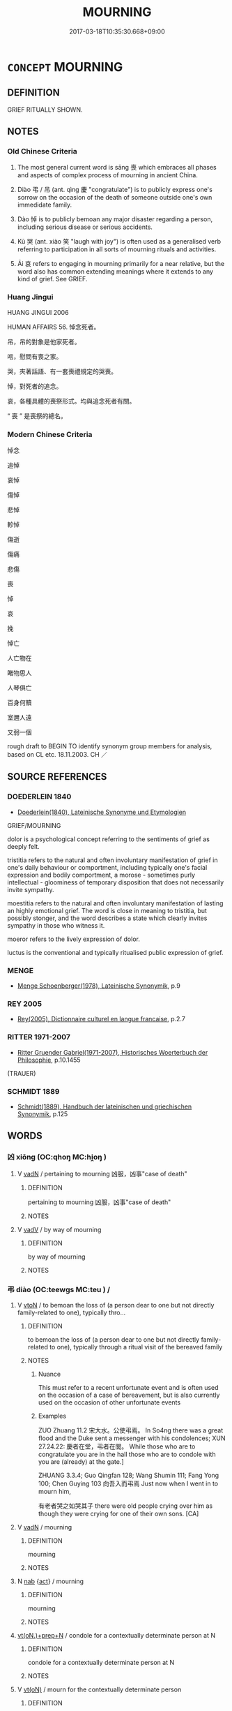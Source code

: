 # -*- mode: mandoku-tls-view -*-
#+TITLE: MOURNING
#+DATE: 2017-03-18T10:35:30.668+09:00        
#+STARTUP: content
* =CONCEPT= MOURNING
:PROPERTIES:
:CUSTOM_ID: uuid-ad4975ff-83da-495f-b716-7742248e11bc
:SYNONYM+:  GRIEF
:SYNONYM+:  GRIEVING
:SYNONYM+:  SORROWING
:SYNONYM+:  LAMENTATION
:SYNONYM+:  LAMENT
:SYNONYM+:  KEENING
:SYNONYM+:  WAILING
:SYNONYM+:  WEEPING
:TR_ZH: 喪事
:TR_OCH: 喪
:END:
** DEFINITION

GRIEF RITUALLY SHOWN.

** NOTES

*** Old Chinese Criteria
1. The most general current word is sāng 喪 which embraces all phases and aspects of complex process of mourning in ancient China.

2. Diào 弔 / 吊 (ant. qìng 慶 "congratulate") is to publicly express one's sorrow on the occasion of the death of someone outside one's own immedidate family.

3. Dào 悼 is to publicly bemoan any major disaster regarding a person, including serious disease or serious accidents.

4. Kū 哭 (ant. xiào 笑 "laugh with joy") is often used as a generalised verb referring to participation in all sorts of mourning rituals and activities.

5. Āi 哀 refers to engaging in mourning primarily for a near relative, but the word also has common extending meanings where it extends to any kind of grief. See GRIEF.

*** Huang Jingui
HUANG JINGUI 2006

HUMAN AFFAIRS 56. 悼念死者。

吊，吊的對象是他家死者。

唁，慰問有喪之家。

哭，夾著話語、有一套喪禮規定的哭喪。

悼，對死者的追念。

哀，各種具體的喪祭形式。均與追念死者有關。

“ 喪 ” 是喪祭的總名。

*** Modern Chinese Criteria
悼念

追悼

哀悼

傷悼

悲悼

軫悼

傷逝

傷痛

悲傷

喪

悼

哀

挽

悼亡

人亡物在

睹物思人

人琴俱亡

百身何贖

室邇人遠

又弱一個

rough draft to BEGIN TO identify synonym group members for analysis, based on CL etc. 18.11.2003. CH ／

** SOURCE REFERENCES
*** DOEDERLEIN 1840
 - [[cite:DOEDERLEIN-1840][Doederlein(1840), Lateinische Synonyme und Etymologien]]

GRIEF/MOURNING

dolor is a psychological concept referring to the sentiments of grief as deeply felt.

tristitia refers to the natural and often involuntary manifestation of grief in one's daily behaviour or comportment, including typically one's facial expression and bodily comportment, a morose - sometimes purly intellectual - gloominess of temporary disposition that does not necessarily invite sympathy.

moestitia refers to the natural and often involuntary manifestation of lasting an highly emotional grief. The word is close in meaning to tristitia, but possibly stonger, and the word describes a state which clearly invites sympathy in those who witness it.

moeror refers to the lively expression of dolor.

luctus is the conventional and typically ritualised public expression of grief.

*** MENGE
 - [[cite:MENGE][Menge Schoenberger(1978), Lateinische Synonymik]], p.9

*** REY 2005
 - [[cite:REY-2005][Rey(2005), Dictionnaire culturel en langue francaise]], p.2.7

*** RITTER 1971-2007
 - [[cite:RITTER-1971-2007][Ritter Gruender Gabriel(1971-2007), Historisches Woerterbuch der Philosophie]], p.10.1455
 (TRAUER)
*** SCHMIDT 1889
 - [[cite:SCHMIDT-1889][Schmidt(1889), Handbuch der lateinischen und griechischen Synonymik]], p.125

** WORDS
   :PROPERTIES:
   :VISIBILITY: children
   :END:
*** 凶 xiōng (OC:qhoŋ MC:hi̯oŋ )
:PROPERTIES:
:CUSTOM_ID: uuid-57880a2c-9853-4279-83ac-18ca3e82d708
:Char+: 凶(17,2/4) 
:GY_IDS+: uuid-cb916253-6535-458a-8849-c647416d87de
:PY+: xiōng     
:OC+: qhoŋ     
:MC+: hi̯oŋ     
:END: 
**** V [[tls:syn-func::#uuid-fed035db-e7bd-4d23-bd05-9698b26e38f9][vadN]] / pertaining to mourning 凶服，凶事"case of death"
:PROPERTIES:
:CUSTOM_ID: uuid-66c17e44-3703-461d-93c1-a61ff46df18f
:WARRING-STATES-CURRENCY: 3
:END:
****** DEFINITION

pertaining to mourning 凶服，凶事"case of death"

****** NOTES

**** V [[tls:syn-func::#uuid-2a0ded86-3b04-4488-bb7a-3efccfa35844][vadV]] / by way of mourning
:PROPERTIES:
:CUSTOM_ID: uuid-70529b04-672f-481b-829d-299efc21bc65
:WARRING-STATES-CURRENCY: 3
:END:
****** DEFINITION

by way of mourning

****** NOTES

*** 弔 diào (OC:teewɡs MC:teu ) /  
:PROPERTIES:
:CUSTOM_ID: uuid-d4d3e615-4cf5-4ea1-beea-1e9020570cbb
:Char+: 弔(57,1/4) 
:Char+: 吊(30,3/6) 
:GY_IDS+: uuid-fc370277-f41d-4656-aa04-304e84e7230f
:PY+: diào     
:OC+: teewɡs     
:MC+: teu     
:END: 
**** V [[tls:syn-func::#uuid-fbfb2371-2537-4a99-a876-41b15ec2463c][vtoN]] / to bemoan the loss of (a person dear to one but not directly family-related to one), typically thro...
:PROPERTIES:
:CUSTOM_ID: uuid-9d9c154b-3a53-49b7-957b-89b6c50c844d
:WARRING-STATES-CURRENCY: 5
:END:
****** DEFINITION

to bemoan the loss of (a person dear to one but not directly family-related to one), typically through a ritual visit of the bereaved family

****** NOTES

******* Nuance
This must refer to a recent unfortunate event and is often used on the occasion of a case of bereavement, but is also currently used on the occasion of other unfortunate events

******* Examples
ZUO Zhuang 11.2 宋大水。公使弔焉。 In So4ng there was a great flood and the Duke sent a messenger with his condolences; XUN 27.24.22: 慶者在堂，弔者在閭。 While those who are to congratulate you are in the hall those who are to condole with you are (already) at the gate.]

ZHUANG 3.3.4; Guo Qingfan 128; Wang Shumin 111; Fang Yong 100; Chen Guying 103 向吾入而弔焉 Just now when I went in to mourn him, 

 有老者哭之如哭其子 there were old people crying over him as though they were crying for one of their own sons. [CA]

**** V [[tls:syn-func::#uuid-fed035db-e7bd-4d23-bd05-9698b26e38f9][vadN]] / mourning
:PROPERTIES:
:CUSTOM_ID: uuid-313ee808-a7bc-438e-88ea-b76c732f21e3
:END:
****** DEFINITION

mourning

****** NOTES

**** N [[tls:syn-func::#uuid-76be1df4-3d73-4e5f-bbc2-729542645bc8][nab]] {[[tls:sem-feat::#uuid-f55cff2f-f0e3-4f08-a89c-5d08fcf3fe89][act]]} / mourning
:PROPERTIES:
:CUSTOM_ID: uuid-b88a0a5d-4060-459b-b8f2-f5d3b618efad
:END:
****** DEFINITION

mourning

****** NOTES

****  [[tls:syn-func::#uuid-08b5bcc4-de9b-4e5c-bd4d-17374e690e19][vt(oN.)+prep+N]] / condole for a contextually determinate person at N
:PROPERTIES:
:CUSTOM_ID: uuid-85d548f7-18af-4ee9-8eda-200cf9f35fc5
:END:
****** DEFINITION

condole for a contextually determinate person at N

****** NOTES

**** V [[tls:syn-func::#uuid-e64a7a95-b54b-4c94-9d6d-f55dbf079701][vt(oN)]] / mourn for the contextually determinate person
:PROPERTIES:
:CUSTOM_ID: uuid-676cac38-81d1-46c9-8fbf-5d09958d1ef6
:END:
****** DEFINITION

mourn for the contextually determinate person

****** NOTES

**** V [[tls:syn-func::#uuid-739c24ae-d585-4fff-9ac2-2547b1050f16][vt+prep+N]] / pay a visit of condolence to the place N
:PROPERTIES:
:CUSTOM_ID: uuid-3af4b58a-94a6-45b6-bd03-f76ffdc2f000
:END:
****** DEFINITION

pay a visit of condolence to the place N

****** NOTES

*** 哀 āi (OC:qɯɯl MC:ʔəi )
:PROPERTIES:
:CUSTOM_ID: uuid-5ebb4fb2-fde8-458a-ad9e-e0b907fbcd3d
:Char+: 哀(30,6/9) 
:GY_IDS+: uuid-1723183a-aea9-4aa2-9834-256911344dea
:PY+: āi     
:OC+: qɯɯl     
:MC+: ʔəi     
:END: 
**** N [[tls:syn-func::#uuid-76be1df4-3d73-4e5f-bbc2-729542645bc8][nab]] {[[tls:sem-feat::#uuid-f55cff2f-f0e3-4f08-a89c-5d08fcf3fe89][act]]} / mourning
:PROPERTIES:
:CUSTOM_ID: uuid-1c595bf2-5bcf-4a1b-ba7b-28c730a3e219
:WARRING-STATES-CURRENCY: 3
:END:
****** DEFINITION

mourning

****** NOTES

**** V [[tls:syn-func::#uuid-a7e8eabf-866e-42db-88f2-b8f753ab74be][v/adN/]] / person in mourning 一哀
:PROPERTIES:
:CUSTOM_ID: uuid-be96626f-9536-483c-8562-930f9b87b650
:WARRING-STATES-CURRENCY: 3
:END:
****** DEFINITION

person in mourning 一哀

****** NOTES

**** V [[tls:syn-func::#uuid-fed035db-e7bd-4d23-bd05-9698b26e38f9][vadN]] / mourning (person) 哀子"mourning son"
:PROPERTIES:
:CUSTOM_ID: uuid-0de094de-f46d-44de-b209-abd11fb19c44
:WARRING-STATES-CURRENCY: 3
:END:
****** DEFINITION

mourning (person) 哀子"mourning son"

****** NOTES

**** V [[tls:syn-func::#uuid-e64a7a95-b54b-4c94-9d6d-f55dbf079701][vt(oN)]] / grief for a contextually determinate person; vocally and publically display commendable and genuine...
:PROPERTIES:
:CUSTOM_ID: uuid-c2402a2d-2eca-4884-b473-41aca0784e6b
:WARRING-STATES-CURRENCY: 5
:END:
****** DEFINITION

grief for a contextually determinate person; vocally and publically display commendable and genuine grief about something other than death; feel and show commendable deep sadness

****** NOTES

******* Nuance
prototypically concerned with cases of death, and typically formal/commendable/public, and prototypically audible, but by extension the term does also denote a deep emotion underlying the public display of grief rather than the purely external display of grief itself; āi 哀 is typically concerned with others and at least purports to be altruistic, whereas bēi 悲浻 eel sad (about) � is primarily and typically private and ultimately self-centered

******* Examples
HF 38.12.13: 凡人於其親愛也，始病而憂，臨死而懼，已死而哀 generally humans, when it comes to those close to them, or loved by them, when these begin to be ill they will be worried, when they approach death they will be afraid, and when they have died they will feel and show grief

**** V [[tls:syn-func::#uuid-c20780b3-41f9-491b-bb61-a269c1c4b48f][vi]] {[[tls:sem-feat::#uuid-f55cff2f-f0e3-4f08-a89c-5d08fcf3fe89][act]]} / grieve demonstratively; show the proper grief of someone bereaved
:PROPERTIES:
:CUSTOM_ID: uuid-10065496-1d85-4bdb-9045-099955b9ad10
:WARRING-STATES-CURRENCY: 5
:END:
****** DEFINITION

grieve demonstratively; show the proper grief of someone bereaved

****** NOTES

******* Examples
LIJI 4; Couvreur 1.244f; Su1n Xi1da4n 3.46f; tr. Legge 1.191

 「墟墓之間， - 'Ruins and graves 

 未施哀於民 express no mournfulness to the people, 

 而民哀； and yet people mourn (amidst them).[CA]

**** V [[tls:syn-func::#uuid-fbfb2371-2537-4a99-a876-41b15ec2463c][vtoN]] / show one's grief about something as a sign of mourning
:PROPERTIES:
:CUSTOM_ID: uuid-9de72f3f-d2f9-44d9-a8a4-bbf6d1368cad
:WARRING-STATES-CURRENCY: 3
:END:
****** DEFINITION

show one's grief about something as a sign of mourning

****** NOTES

**** V [[tls:syn-func::#uuid-fbfb2371-2537-4a99-a876-41b15ec2463c][vtoN]] {[[tls:sem-feat::#uuid-988c2bcf-3cdd-4b9e-b8a4-615fe3f7f81e][passive]]} / be mourned for with genuine grief
:PROPERTIES:
:CUSTOM_ID: uuid-94888e9d-4405-45a7-8430-36f119fa5c2b
:WARRING-STATES-CURRENCY: 3
:END:
****** DEFINITION

be mourned for with genuine grief

****** NOTES

*** 哭 kū (OC:ŋʰooɡ MC:khuk )
:PROPERTIES:
:CUSTOM_ID: uuid-13a1a176-d500-40c3-b583-46b0d648c730
:Char+: 哭(30,7/10) 
:GY_IDS+: uuid-80f71671-9137-4397-ad37-031c52624e0d
:PY+: kū     
:OC+: ŋʰooɡ     
:MC+: khuk     
:END: 
**** V [[tls:syn-func::#uuid-fbfb2371-2537-4a99-a876-41b15ec2463c][vtoN]] / mourn (a person, mainly, but not only through demonstrative lamentation)
:PROPERTIES:
:CUSTOM_ID: uuid-457c2cf0-c67d-4dc5-b9a1-d02bc0f13c59
:WARRING-STATES-CURRENCY: 4
:END:
****** DEFINITION

mourn (a person, mainly, but not only through demonstrative lamentation)

****** NOTES

******* Examples
LIJI 3; Couvreur 1.115; Su1n Xi1da4n 2.60; tr. Legge 1.123 

 孔子哭子路於中庭。 7. Confucius was wailing for (?)ze-l in his courtyard. [CA]

*** 唏 xī (OC:qhlɯlʔ MC:hɨi )
:PROPERTIES:
:CUSTOM_ID: uuid-4bdc4606-5d69-4773-a2cf-2f4c68b1e19f
:Char+: 唏(30,7/10) 
:GY_IDS+: uuid-3f37a18e-f1e3-41d8-a564-6fdee93b8228
:PY+: xī     
:OC+: qhlɯlʔ     
:MC+: hɨi     
:END: 
**** V [[tls:syn-func::#uuid-c20780b3-41f9-491b-bb61-a269c1c4b48f][vi]] {[[tls:sem-feat::#uuid-f55cff2f-f0e3-4f08-a89c-5d08fcf3fe89][act]]} / show grief
:PROPERTIES:
:CUSTOM_ID: uuid-a05a1967-c4b3-43c4-a2ef-7319de3476ec
:WARRING-STATES-CURRENCY: 1
:END:
****** DEFINITION

show grief

****** NOTES

*** 唁 yàn (OC:ŋrans MC:ŋiɛn )
:PROPERTIES:
:CUSTOM_ID: uuid-c4d4ed17-ad82-45c4-a805-26fafa9fe6e9
:Char+: 唁(30,7/10) 
:GY_IDS+: uuid-0bb6bbb6-84d7-485f-9ec5-65cbc7662cb6
:PY+: yàn     
:OC+: ŋrans     
:MC+: ŋiɛn     
:END: 
**** V [[tls:syn-func::#uuid-c20780b3-41f9-491b-bb61-a269c1c4b48f][vi]] / console the living
:PROPERTIES:
:CUSTOM_ID: uuid-467d505c-1b79-4ad8-a035-8f294bf09a0b
:WARRING-STATES-CURRENCY: 3
:END:
****** DEFINITION

console the living

****** NOTES

******* Examples
vi ??? [CA]

**** V [[tls:syn-func::#uuid-fbfb2371-2537-4a99-a876-41b15ec2463c][vtoN]] / mourn over the loss of
:PROPERTIES:
:CUSTOM_ID: uuid-fff09207-250d-417b-b1e8-73ca3488945d
:WARRING-STATES-CURRENCY: 2
:END:
****** DEFINITION

mourn over the loss of

****** NOTES

*** 喪 sāng (OC:smaaŋ MC:sɑŋ )
:PROPERTIES:
:CUSTOM_ID: uuid-4a4f04f6-6585-4576-9d9b-14c28cd526ee
:Char+: 喪(30,9/12) 
:GY_IDS+: uuid-adaff8d3-afc7-4c62-965a-8cb5aca830a8
:PY+: sāng     
:OC+: smaaŋ     
:MC+: sɑŋ     
:END: 
**** N [[tls:syn-func::#uuid-76be1df4-3d73-4e5f-bbc2-729542645bc8][nab]] {[[tls:sem-feat::#uuid-f55cff2f-f0e3-4f08-a89c-5d08fcf3fe89][act]]} / mourning; burial; funeral arrangements
:PROPERTIES:
:CUSTOM_ID: uuid-ed234a59-2adb-4bec-b5da-49067a053b58
:WARRING-STATES-CURRENCY: 5
:END:
****** DEFINITION

mourning; burial; funeral arrangements

****** NOTES

******* Examples
GY Jin, 8.8, ed. Shanghaiguji 1.310: 得國常於喪；失國常於喪。 As state is often won at the funeral (of a ruler); a state is often lost at the funeral.

**** V [[tls:syn-func::#uuid-c20780b3-41f9-491b-bb61-a269c1c4b48f][vi]] {[[tls:sem-feat::#uuid-f55cff2f-f0e3-4f08-a89c-5d08fcf3fe89][act]]} / conduct mourning rites for someone
:PROPERTIES:
:CUSTOM_ID: uuid-4c36fca6-8a3e-4594-aade-7f43b682664b
:WARRING-STATES-CURRENCY: 5
:END:
****** DEFINITION

conduct mourning rites for someone

****** NOTES

******* Examples
ZUO Xi 15.8 (645 B.C.); Y:366; W:260; Watson 1989:36

 小人恥失其君 The ordinary people are ashamed that their ruler was captured 

 而悼喪其親， and mourn for the kin they lost in battle. [CA]

LIJI 3; Couvreur 1.111f; Su1n Xi1da4n 2.57; tr. Legge 1.122

 「昔者子之先君子 'Did your predescessor, the superior man,

 喪出母乎？」 observe mourning for his mother?' [CA]

**** V [[tls:syn-func::#uuid-fbfb2371-2537-4a99-a876-41b15ec2463c][vtoN]] {[[tls:sem-feat::#uuid-2e48851c-928e-40f0-ae0d-2bf3eafeaa17][figurative]]} / mourn the death of> have die on one
:PROPERTIES:
:CUSTOM_ID: uuid-5b90624a-e9c9-4cd5-9296-ec6e07080db1
:END:
****** DEFINITION

mourn the death of> have die on one

****** NOTES

**** V [[tls:syn-func::#uuid-fbfb2371-2537-4a99-a876-41b15ec2463c][vtoN]] / go through the rituals of mourning for; wear mourning for
:PROPERTIES:
:CUSTOM_ID: uuid-1b9e26a6-2543-4ed3-99f7-6bc9bde849bb
:END:
****** DEFINITION

go through the rituals of mourning for; wear mourning for

****** NOTES

*** 悕 xī (OC:qhlɯl MC:hɨi )
:PROPERTIES:
:CUSTOM_ID: uuid-44ca8d4e-f64d-4033-a263-d815f30cdab8
:Char+: 悕(61,7/10) 
:GY_IDS+: uuid-c78703d9-1828-4863-a2e4-73fd02cfcc56
:PY+: xī     
:OC+: qhlɯl     
:MC+: hɨi     
:END: 
**** V [[tls:syn-func::#uuid-c20780b3-41f9-491b-bb61-a269c1c4b48f][vi]] {[[tls:sem-feat::#uuid-f55cff2f-f0e3-4f08-a89c-5d08fcf3fe89][act]]} / show grief
:PROPERTIES:
:CUSTOM_ID: uuid-a26c228d-42f5-4433-ba0a-63dccccf3b68
:WARRING-STATES-CURRENCY: 1
:END:
****** DEFINITION

show grief

****** NOTES

******* Examples
?? [CA]

*** 悼 dào (OC:deewɡs MC:dɑu )
:PROPERTIES:
:CUSTOM_ID: uuid-0c0346b8-f78e-419e-8782-ecc864a620d0
:Char+: 悼(61,8/11) 
:GY_IDS+: uuid-c0065aad-09d8-4ab4-9d9d-a8f7198491e9
:PY+: dào     
:OC+: deewɡs     
:MC+: dɑu     
:END: 
**** V [[tls:syn-func::#uuid-dd717b3f-0c98-4de8-bac6-2e4085805ef1][vt+V/0/]] / regret and bemoan that
:PROPERTIES:
:CUSTOM_ID: uuid-9dd98169-a6bb-42a9-b976-7783dba4149f
:WARRING-STATES-CURRENCY: 3
:END:
****** DEFINITION

regret and bemoan that

****** NOTES

**** V [[tls:syn-func::#uuid-fbfb2371-2537-4a99-a876-41b15ec2463c][vtoN]] / publicly express sorrow on the occasion of the death or injury of someone outside one's immediate f...
:PROPERTIES:
:CUSTOM_ID: uuid-0bf4a278-25ad-4ca5-96e6-4eb4e25db19a
:WARRING-STATES-CURRENCY: 5
:END:
****** DEFINITION

publicly express sorrow on the occasion of the death or injury of someone outside one's immediate family.

****** NOTES

******* Examples
LIJI 4; Couvreur 1.210f; Su1n Xi1da4n 3.23; tr. Legge 1.174

 悼公之喪， 2. At the mourning rites for duke To, [CA]

ZUO Xi 15.8 (645 B.C.); Y:366; W:260; Watson 1989:36

 小人恥失其君 The ordinary people are ashamed that their ruler was captured 

 而悼喪其親， and mourn for the kin they lost in battle.



**** V [[tls:syn-func::#uuid-fbfb2371-2537-4a99-a876-41b15ec2463c][vtoN]] {[[tls:sem-feat::#uuid-98e7674b-b362-466f-9568-d0c14470282a][psych]]} / have and express mournful thoughts about (oneself)
:PROPERTIES:
:CUSTOM_ID: uuid-f5af02df-807f-4406-a020-f63b9992e98b
:END:
****** DEFINITION

have and express mournful thoughts about (oneself)

****** NOTES

**** V [[tls:syn-func::#uuid-faa1cf25-fe9d-4e48-b4e5-9efdf3cd3ade][vtoNPab{S}]] / regret and bemoan
:PROPERTIES:
:CUSTOM_ID: uuid-5cc13a1c-a7fb-479b-8dbb-fdbcf96e6170
:WARRING-STATES-CURRENCY: 3
:END:
****** DEFINITION

regret and bemoan

****** NOTES

*** 服 fú (OC:bɯɡ MC:buk )
:PROPERTIES:
:CUSTOM_ID: uuid-d0666f4f-5d9a-4703-8bf4-35409c6774dd
:Char+: 服(74,4/8) 
:GY_IDS+: uuid-fe1297a5-6928-493e-8978-f1244d90a5ed
:PY+: fú     
:OC+: bɯɡ     
:MC+: buk     
:END: 
**** V [[tls:syn-func::#uuid-c20780b3-41f9-491b-bb61-a269c1c4b48f][vi]] {[[tls:sem-feat::#uuid-f55cff2f-f0e3-4f08-a89c-5d08fcf3fe89][act]]} / wear mourning robes
:PROPERTIES:
:CUSTOM_ID: uuid-cf6c6e4f-8622-47d7-94d9-937e01ff6569
:WARRING-STATES-CURRENCY: 3
:END:
****** DEFINITION

wear mourning robes

****** NOTES

*** 絻 miǎn (OC:mronʔ MC:miɛn )
:PROPERTIES:
:CUSTOM_ID: uuid-a0147425-8799-4078-9f0e-837ce870a9aa
:Char+: 絻(120,7/13) 
:GY_IDS+: uuid-82fe0dbd-73aa-4ce4-b1fc-0ba36c25ef8b
:PY+: miǎn     
:OC+: mronʔ     
:MC+: miɛn     
:END: 
**** V [[tls:syn-func::#uuid-c20780b3-41f9-491b-bb61-a269c1c4b48f][vi]] {[[tls:sem-feat::#uuid-f55cff2f-f0e3-4f08-a89c-5d08fcf3fe89][act]]} / read we4n: wear mourning cap
:PROPERTIES:
:CUSTOM_ID: uuid-c85d5fdd-d06a-4e54-b1fc-b1361619f052
:END:
****** DEFINITION

read we4n: wear mourning cap

****** NOTES

*** 緦 sī (OC:snɯ MC:sɨ )
:PROPERTIES:
:CUSTOM_ID: uuid-04a292f6-b158-4765-a250-2aad4afdb2f8
:Char+: 緦(120,9/15) 
:GY_IDS+: uuid-46a5a312-0476-48d6-bd9b-38662fc4b314
:PY+: sī     
:OC+: snɯ     
:MC+: sɨ     
:END: 
**** N [[tls:syn-func::#uuid-8717712d-14a4-4ae2-be7a-6e18e61d929b][n]] / wear mourning dress>   period of mourning
:PROPERTIES:
:CUSTOM_ID: uuid-c44833ad-456c-4020-8a29-c6133e805554
:WARRING-STATES-CURRENCY: 1
:END:
****** DEFINITION

wear mourning dress>   period of mourning

****** NOTES

******* Examples
MENG 7A46; tr. D. C. Lau 2.285

 不能三年之喪， For a man to observe meticulously three of five months' mourning

 而緦小功之察； while failing to observe three year's mourning [CA]

*** 喪事 sāngshì (OC:smaaŋ dzrɯs MC:sɑŋ ɖʐɨ )
:PROPERTIES:
:CUSTOM_ID: uuid-75a241be-19bc-4b16-b2b1-5397d14a624c
:Char+: 喪(30,9/12) 事(6,7/8) 
:GY_IDS+: uuid-adaff8d3-afc7-4c62-965a-8cb5aca830a8 uuid-a127fa81-32cb-49a0-848b-2f87b82e1db4
:PY+: sāng shì    
:OC+: smaaŋ dzrɯs    
:MC+: sɑŋ ɖʐɨ    
:END: 
**** N [[tls:syn-func::#uuid-e144e5f3-6f48-434b-ad41-3e76234cca69][NP{N1adN2}]] {[[tls:sem-feat::#uuid-f8182437-4c38-4cc9-a6f8-b4833cdea2ba][nonreferential]]} / the matter of mourning
:PROPERTIES:
:CUSTOM_ID: uuid-2aa91fae-d937-4e24-9a8d-4b4e46b31b49
:WARRING-STATES-CURRENCY: 3
:END:
****** DEFINITION

the matter of mourning

****** NOTES

*** 孝子 xiàozǐ (OC:qhruus sklɯʔ MC:hɣɛu tsɨ )
:PROPERTIES:
:CUSTOM_ID: uuid-98b9059d-2e36-461b-8610-257064dea0c1
:Char+: 孝(39,4/7) 子(39,0/3) 
:GY_IDS+: uuid-3cdb0bd0-de97-457e-8cd5-51aaead7e6bc uuid-07663ff4-7717-4a8f-a2d7-0c53aea2ca19
:PY+: xiào zǐ    
:OC+: qhruus sklɯʔ    
:MC+: hɣɛu tsɨ    
:END: 
**** N [[tls:syn-func::#uuid-a8e89bab-49e1-4426-b230-0ec7887fd8b4][NP]] {[[tls:sem-feat::#uuid-bffb0573-9813-4b95-95b4-87cd47edc88c][agent]]} / the bereaved
:PROPERTIES:
:CUSTOM_ID: uuid-d99772d3-5766-4522-90dd-2481670422d0
:END:
****** DEFINITION

the bereaved

****** NOTES

*** 弔喪 diàosàng (OC:teewɡs smaaŋs MC:teu sɑŋ )
:PROPERTIES:
:CUSTOM_ID: uuid-ffcf950d-4e9b-4ed6-a358-f60ed589c496
:Char+: 弔(57,1/4) 喪(30,9/12) 
:GY_IDS+: uuid-fc370277-f41d-4656-aa04-304e84e7230f uuid-3c6a9a6e-70ff-4075-9521-0cabbe207874
:PY+: diào sàng    
:OC+: teewɡs smaaŋs    
:MC+: teu sɑŋ    
:END: 
**** V [[tls:syn-func::#uuid-091af450-64e0-4b82-98a2-84d0444b6d19][VPi]] {[[tls:sem-feat::#uuid-f55cff2f-f0e3-4f08-a89c-5d08fcf3fe89][act]]} / be in mourning
:PROPERTIES:
:CUSTOM_ID: uuid-f01bbf95-a9da-4f86-87cb-8b7560a864ac
:END:
****** DEFINITION

be in mourning

****** NOTES

*** 諒陰 liàngyīn (OC:ɡ-raŋs qrɯm MC:li̯ɐŋ ʔim )
:PROPERTIES:
:CUSTOM_ID: uuid-7f211bb8-2ac1-4b61-b367-9a3d301d1289
:Char+: 諒(149,8/15) 陰(170,8/11) 
:GY_IDS+: uuid-70b6b20c-c80a-480c-a7f8-3f1fe2e45303 uuid-6f367d26-fcb9-4d43-a71e-e38d354e6b90
:PY+: liàng yīn    
:OC+: ɡ-raŋs qrɯm    
:MC+: li̯ɐŋ ʔim    
:END: 
**** V [[tls:syn-func::#uuid-091af450-64e0-4b82-98a2-84d0444b6d19][VPi]] / stay in the mourning hut next to a tomb
:PROPERTIES:
:CUSTOM_ID: uuid-e0c281af-bac3-44c7-9610-63539b5bf7ca
:WARRING-STATES-CURRENCY: 3
:END:
****** DEFINITION

stay in the mourning hut next to a tomb

****** NOTES

*** 除喪 chúsāng (OC:rla smaaŋ MC:ɖi̯ɤ sɑŋ )
:PROPERTIES:
:CUSTOM_ID: uuid-ac9eae17-55be-426e-ac10-eddd5e10cc8e
:Char+: 除(170,7/10) 喪(30,9/12) 
:GY_IDS+: uuid-52df172c-649e-4477-a5eb-446bb91c5a5a uuid-adaff8d3-afc7-4c62-965a-8cb5aca830a8
:PY+: chú sāng    
:OC+: rla smaaŋ    
:MC+: ɖi̯ɤ sɑŋ    
:END: 
**** V [[tls:syn-func::#uuid-091af450-64e0-4b82-98a2-84d0444b6d19][VPi]] {[[tls:sem-feat::#uuid-f55cff2f-f0e3-4f08-a89c-5d08fcf3fe89][act]]} / change into lighter mourning garment so as to declare the heavy mourning period over
:PROPERTIES:
:CUSTOM_ID: uuid-e29fc5fd-1df2-4dfa-afd8-17a011d0d618
:END:
****** DEFINITION

change into lighter mourning garment so as to declare the heavy mourning period over

****** NOTES

*** 憂 yōu (OC:qu MC:ʔɨu )
:PROPERTIES:
:CUSTOM_ID: uuid-dbcd2e86-0c67-4913-a3bc-5feb0d2dfbb2
:Char+: 憂(61,11/15) 
:GY_IDS+: uuid-2305f380-7238-431a-a131-6436147aa389
:PY+: yōu     
:OC+: qu     
:MC+: ʔɨu     
:END: 
**** V [[tls:syn-func::#uuid-c20780b3-41f9-491b-bb61-a269c1c4b48f][vi]] / be in mourning
:PROPERTIES:
:CUSTOM_ID: uuid-18d2e103-dd6f-403b-a8c0-b2383848cf40
:END:
****** DEFINITION

be in mourning

****** NOTES

*** 傷 shāng (OC:lʰaŋ MC:ɕi̯ɐŋ )
:PROPERTIES:
:CUSTOM_ID: uuid-2b167d53-725d-4ae3-8056-80a75c207539
:Char+: 傷(9,11/13) 
:GY_IDS+: uuid-9beba073-10a1-4698-aa67-64ce7663fcdd
:PY+: shāng     
:OC+: lʰaŋ     
:MC+: ɕi̯ɐŋ     
:END: 
**** V [[tls:syn-func::#uuid-e64a7a95-b54b-4c94-9d6d-f55dbf079701][vt(oN)]] / mourn for the contextually determinate N
:PROPERTIES:
:CUSTOM_ID: uuid-d6a729d4-c37e-4c6d-8021-d4a75dc7636e
:END:
****** DEFINITION

mourn for the contextually determinate N

****** NOTES

** BIBLIOGRAPHY
bibliography:../core/tlsbib.bib

